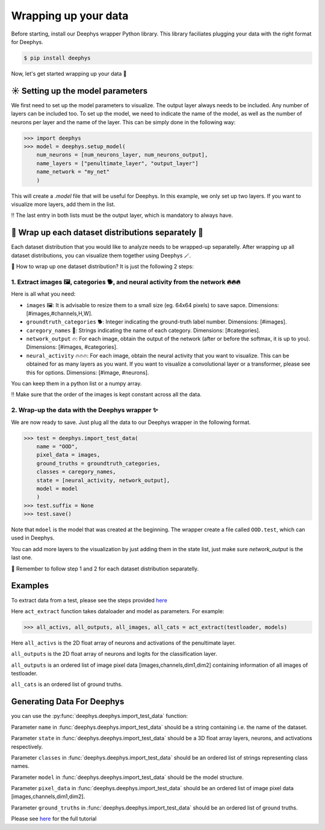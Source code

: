 Wrapping up your data 
=============

Before starting, install our Deephys wrapper Python library. This library faciliates plugging your data with the right format for Deephys.

.. code-block:: console

  $ pip install deephys


Now, let's get started wrapping up your data  🚀

☀️ Setting up the model parameters
--------------------------------------

We first need to set up the model parameters to visualize. The output layer always needs to be included. Any number of layers can be included too.  To set up the model, we need to indicate the name of the model, as well as the number of neurons per layer and the name of the layer. This can be simply done in the following way: 

>>> import deephys
>>> model = deephys.setup_model(
    num_neurons = [num_neurons_layer, num_neurons_output],
    name_layers = ["penultimate_layer", "output_layer"]
    name_network = "my_net"
    )
    
This will create a `.model` file that will be useful for Deephys. In this example, we only set up two layers. If you want to visualize more layers, add them  in the list.


‼️ The last entry in both lists must be the output layer, which is mandatory to always have.


🎏 Wrap up each dataset distributions separately 🎏
--------------------------------------

Each dataset distribution that you would like to analyze needs to be wrapped-up separatelly. After wrapping up all dataset distributions, you can visualize them together using Deephys 🪄.  

🤔 How to wrap up one dataset distribution? It is just the following 2 steps:

1. Extract images 🖼️, categories 🐕, and neural activity from the network 🔥🔥🔥
~~~~~~~~~~~~~~~~~~~~~~~~~~~~~~~~~~~~~~~~~~~~~~~~~~~~~~~~~~~~~~~~~~~~~~~~~~~~~~

Here is all what you need:

- ``images`` 🖼️: It is advisable to resize them to a small size (eg. 64x64 pixels) to save sapce. Dimensions: [#images,#channels,H,W].
- ``groundtruth_categories`` 🐕: Integer indicating the ground-truth label number. Dimensions: [#images].
- ``caregory_names`` 🎈: Strings indicating the name of each category. Dimensions: [#categories].
- ``network_output`` 🔥: For each image, obtain the output of the network (after or before the softmax, it is up to you). Dimensions: [#images, #categories].
- ``neural_activity`` 🔥🔥🔥: For each image, obtain the neural activity that you want to visualize. This can be obtained for as many layers as you want. If you want to visualize a convolutional layer or a transformer, please see this for options. Dimensions: [#image, #neurons].

You can keep them in a python list or a numpy array. 

‼️ Make sure that the order of the images is kept constant across all the data.

2. Wrap-up the data with the Deephys wrapper ✨
~~~~~~~~~~~~~~~~~~~~~~~~~~~~~~~~~~~~~~~~~~~~~~~~~~~~~~~~~~~~~~~~~~~~~~~~~~~~~~

We are now ready to save. Just plug all the data to our Deephys wrapper in the following format. 

>>> test = deephys.import_test_data(
    name = "OOD",
    pixel_data = images,
    ground_truths = groundtruth_categories,
    classes = caregory_names,
    state = [neural_activity, network_output],
    model = model
    )
>>> test.suffix = None
>>> test.save()

Note that ``mdoel`` is the model that was created at the beginning. The wrapper create a file called ``OOD.test``, which can used in Deephys.

You can add more layers to the visualization by just adding them in the state list, just make sure `network_output` is the last one.

🎏 Remember to follow step 1 and 2 for each dataset distribution separatelly.

.. Extracting Activations From Data

Examples 
--------------------------------------

To extract data from a test, please see the steps provided `here <https://colab.research.google.com/github/mjgroth/deephys-aio/blob/master/Python_Tutorial.ipynb>`_

Here ``act_extract`` function takes dataloader and model as parameters. For example: 

>>> all_activs, all_outputs, all_images, all_cats = act_extract(testloader, models)

Here ``all_activs`` is the 2D float array of neurons and activations of the penultimate layer.

``all_outputs`` is the 2D float array of neurons and logits for the classification layer.

``all_outputs`` is an ordered list of image pixel data [images,channels,dim1,dim2] containing information of all images of testloader.

``all_cats`` is an ordered list of ground truths.

Generating Data For Deephys
---------------------------
you can use the :py:func:`deephys.deephys.import_test_data` function:

Parameter ``name`` in :func:`deephys.deephys.import_test_data` should be a string containing i.e. the name of the dataset.

Parameter ``state`` in :func:`deephys.deephys.import_test_data` should be a 3D float array layers, neurons, and activations respectively.

Parameter ``classes`` in :func:`deephys.deephys.import_test_data` should be an ordered list of strings representing class names.

Parameter ``model`` in :func:`deephys.deephys.import_test_data` should be the model structure.

Parameter ``pixel_data`` in :func:`deephys.deephys.import_test_data` should be an ordered list of image pixel data [images,channels,dim1,dim2].

Parameter ``ground_truths`` in :func:`deephys.deephys.import_test_data` should be an ordered list of ground truths.

Please see `here <https://github.com/mjgroth/deephys-aio/blob/master/Python_Tutorial.ipynb>`_ for the full tutorial
